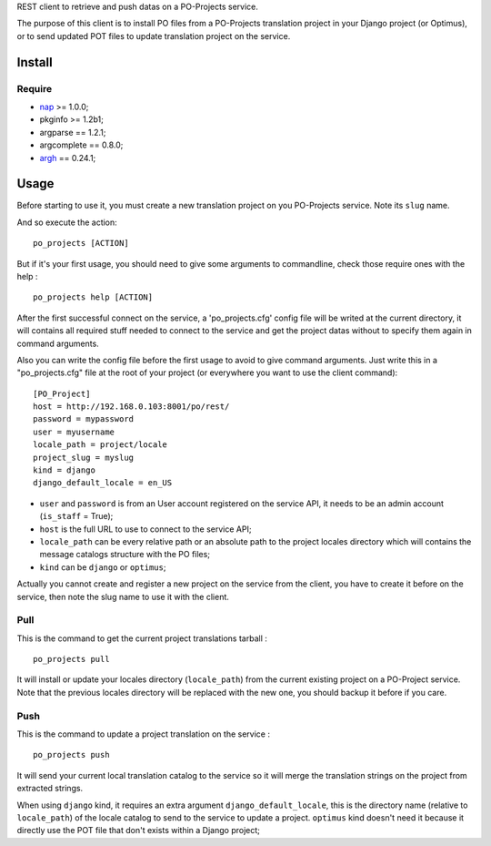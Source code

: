 .. _nap: https://github.com/kimmobrunfeldt/nap
.. _argh: http://argh.readthedocs.org/

REST client to retrieve and push datas on a PO-Projects service.

The purpose of this client is to install PO files from a PO-Projects translation project in your Django project (or Optimus), or to send updated POT files to update translation project on the service.

Install
=======

Require
*******

* `nap`_ >= 1.0.0;
* pkginfo >= 1.2b1;
* argparse == 1.2.1;
* argcomplete == 0.8.0;
* `argh`_ == 0.24.1;

Usage
=====

Before starting to use it, you must create a new translation project on you PO-Projects service. Note its ``slug`` name.

And so execute the action: ::

    po_projects [ACTION]

But if it's your first usage, you should need to give some arguments to commandline, check those require ones with the help : ::

    po_projects help [ACTION]

After the first successful connect on the service, a 'po_projects.cfg' config file will be writed at the current directory, it will contains all required stuff needed to connect to the service and get the project datas without to specify them again in command arguments.

Also you can write the config file before the first usage to avoid to give command arguments. Just write this in a "po_projects.cfg" file at the root of your project (or everywhere you want to use the client command): ::

    [PO_Project]
    host = http://192.168.0.103:8001/po/rest/
    password = mypassword
    user = myusername
    locale_path = project/locale
    project_slug = myslug
    kind = django
    django_default_locale = en_US

* ``user`` and ``password`` is from an User account registered on the service API, it needs to be an admin account (``is_staff`` = True);
* ``host`` is the full URL to use to connect to the service API;
* ``locale_path`` can be every relative path  or an absolute path to the project locales directory which will contains the message catalogs structure with the PO files;
* ``kind`` can be ``django`` or ``optimus``;

Actually you cannot create and register a new project on the service from the client, you have to create it before on the service, then note the slug name to use it with the client.

Pull
****

This is the command to get the current project translations tarball : ::

    po_projects pull

It will install or update your locales directory (``locale_path``) from the current existing project on a PO-Project service. Note that the previous locales directory will be replaced with the new one, you should backup it before if you care.


Push
****

This is the command to update a project translation on the service : ::

    po_projects push

It will send your current local translation catalog to the service so it will merge the translation strings on the project from extracted strings.

When using ``django`` kind, it requires an extra argument ``django_default_locale``, this is the directory name (relative to ``locale_path``) of the locale catalog to send to the service to update a project. ``optimus`` kind doesn't need it because it directly use the POT file that don't exists within a Django project;
